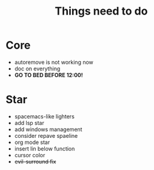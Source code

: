 #+TITLE: Things need to do


* Core
- autoremove is not working now
- doc on everything
- *GO TO BED BEFORE 12:00!*

* Star
- spacemacs-like lighters
- add lsp star
- add windows management
- consider repave spaeline
- org mode star
- insert lin below function
- cursor color
- +evil-surround fix+

